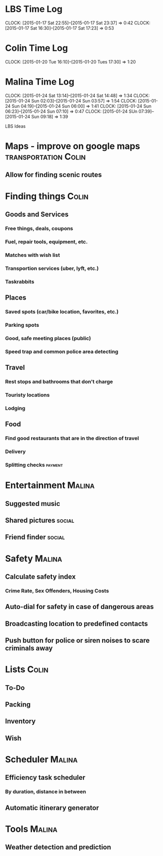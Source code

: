 * LBS Time Log
  CLOCK: [2015-01-17 Sat 22:55]--[2015-01-17 Sat 23:37] =>  0:42
  CLOCK: [2015-01-17 Sat 16:30]--[2015-01-17 Sat 17:23] =>  0:53

* Colin Time Log
  CLOCK: [2015-01-20 Tue 16:10]--[2015-01-20 Tues 17:30] =>  1:20

* Malina Time Log
  CLOCK: [2015-01-24 Sat 13:14]--[2015-01-24 Sat 14:48] =>  1:34
  CLOCK: [2015-01-24 Sun 02:03]--[2015-01-24 Sun 03:57] =>  1:54
  CLOCK: [2015-01-24 Sun 04:19]--[2015-01-24 Sun 06:00] =>  1:41
  CLOCK: [2015-01-24 Sun 06:23]--[2015-01-24 Sun 07:10] =>  0:47
  CLOCK: [2015-01-24 SUn 07:39]--[2015-01-24 Sun 09:18] =>  1:39

LBS Ideas

* Maps - improve on google maps			       :transportation:Colin:
** Allow for finding scenic routes


* Finding things						      :Colin:
** Goods and Services
*** Free things, deals, coupons
*** Fuel, repair tools, equipment, etc.
*** Matches with wish list
*** Transportion services (uber, lyft, etc.)
*** Taskrabbits

** Places
*** Saved spots (car/bike location, favorites, etc.)
*** Parking spots
*** Good, safe meeting places (public)
*** Speed trap and common police area detecting

** Travel
*** Rest stops and bathrooms that don't charge
*** Touristy locations
*** Lodging

** Food
*** Find good restaurants that are in the direction of travel
*** Delivery
*** Splitting checks 						    :payment:


* Entertainment							     :Malina:
** Suggested music
** Shared pictures 						     :social:
** Friend finder 						     :social:


* Safety							     :Malina:
** Calculate safety index
*** Crime Rate, Sex Offenders, Housing Costs
** Auto-dial for safety in case of dangerous areas
** Broadcasting location to predefined contacts
** Push button for police or siren noises to scare criminals away

* Lists								      :Colin:
** To-Do
** Packing
** Inventory
** Wish

* Scheduler							     :Malina:
** Efficiency task scheduler
*** By duration, distance in between
** Automatic itinerary generator


* Tools								     :Malina:
** Weather detection and prediction
